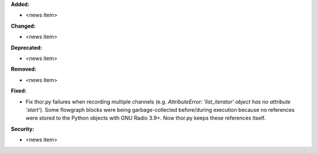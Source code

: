 **Added:**

* <news item>

**Changed:**

* <news item>

**Deprecated:**

* <news item>

**Removed:**

* <news item>

**Fixed:**

* Fix thor.py failures when recording multiple channels (e.g. `AttributeError: 'list_iterator' object has no attribute 'start'`). Some flowgraph blocks were being garbage-collected before/during execution because no references were stored to the Python objects with GNU Radio 3.9+. Now thor.py keeps these references itself.

**Security:**

* <news item>
